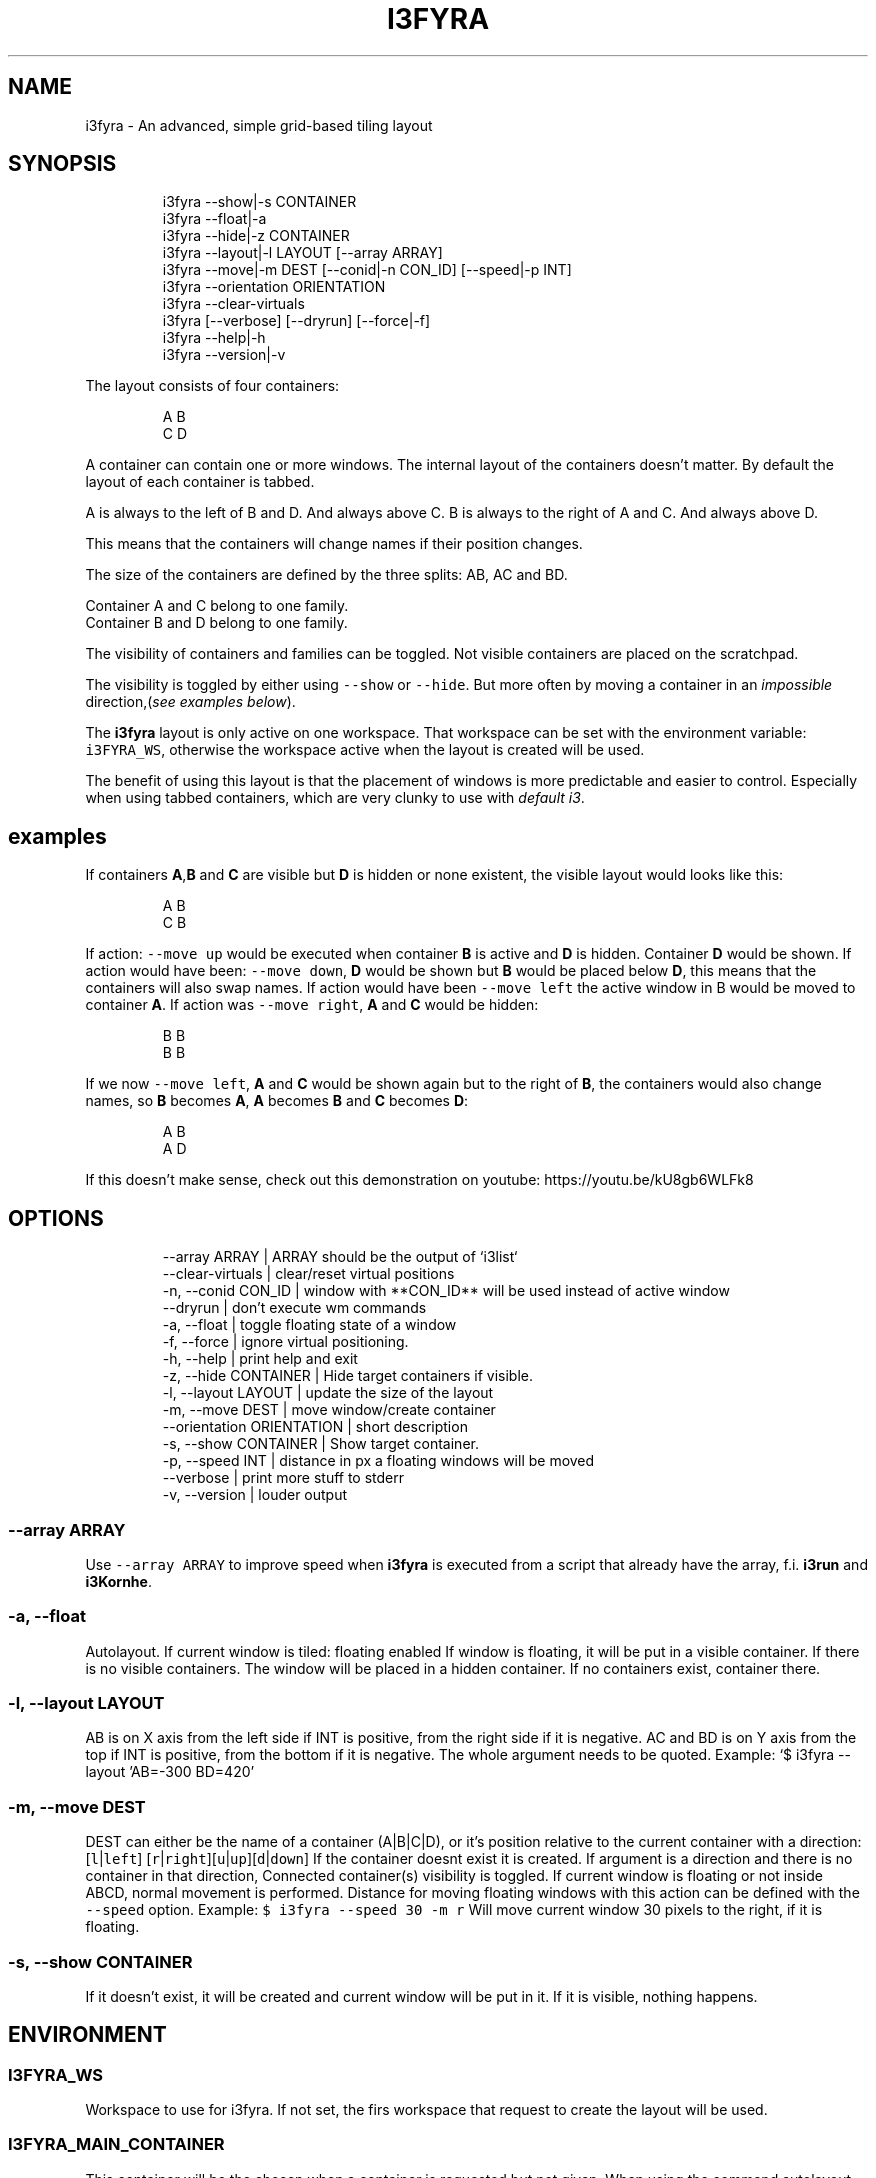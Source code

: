 .nh
.TH I3FYRA  1 2022-05-19 budlabs "User Manuals"
.SH NAME
.PP
i3fyra - An advanced, simple grid-based tiling layout

.SH SYNOPSIS
.PP
.RS

.nf
i3fyra --show|-s CONTAINER
i3fyra --float|-a
i3fyra --hide|-z CONTAINER
i3fyra --layout|-l LAYOUT [--array ARRAY]
i3fyra --move|-m DEST [--conid|-n CON_ID] [--speed|-p INT]
i3fyra --orientation ORIENTATION
i3fyra --clear-virtuals
i3fyra [--verbose] [--dryrun] [--force|-f] 
i3fyra --help|-h
i3fyra --version|-v 

.fi
.RE

.PP
The layout consists of four containers:

.PP
.RS

.nf
  A B
  C D

.fi
.RE

.PP
A container can contain one or more windows. The
internal layout of the containers doesn't matter.
By default the layout of each container is
tabbed.

.PP
A is always to the left of B and D. And always
above C. B is always to the right of A and C. And
always above D.

.PP
This means that the containers will change names
if their position changes.

.PP
The size of the containers are defined by the
three splits: AB, AC and BD.

.PP
Container A and C belong to one family.
.br
Container B and D belong to one family.

.PP
The visibility of containers and families can be
toggled. Not visible containers are placed on the
scratchpad.

.PP
The visibility is toggled by either using \fB\fC--show\fR
or \fB\fC--hide\fR\&. But more often by moving a container
in an \fIimpossible\fP direction,(\fIsee examples
below\fP).

.PP
The \fBi3fyra\fP layout is only active on one
workspace. That workspace can be set with the
environment variable: \fB\fCi3FYRA_WS\fR, otherwise the
workspace active when the layout is created will
be used.

.PP
The benefit of using this layout is that the
placement of windows is more predictable and
easier to control. Especially when using tabbed
containers, which are very clunky to use
with \fIdefault i3\fP\&.


.SH examples
.PP
If containers \fBA\fP,\fBB\fP and \fBC\fP are visible
but \fBD\fP is hidden or none existent, the visible
layout would looks like this:

.PP
.RS

.nf
  A B
  C B

.fi
.RE

.PP
If action: \fB\fC--move up\fR would be executed when
container \fBB\fP is active and \fBD\fP is hidden.
Container \fBD\fP would be shown. If action would
have been: \fB\fC--move down\fR, \fBD\fP would be shown
but \fBB\fP would be placed below \fBD\fP, this means
that the containers will also swap names. If
action would have been \fB\fC--move left\fR the active
window in B would be moved to container \fBA\fP\&. If
action was \fB\fC--move right\fR, \fBA\fP and \fBC\fP would
be hidden:

.PP
.RS

.nf
  B B
  B B

.fi
.RE

.PP
If we now \fB\fC--move left\fR, \fBA\fP and \fBC\fP
would be shown again but to the right of \fBB\fP,
the containers would also change names, so \fBB\fP
becomes \fBA\fP, \fBA\fP becomes \fBB\fP and \fBC\fP
becomes \fBD\fP:

.PP
.RS

.nf
  A B
  A D

.fi
.RE

.PP
If this doesn't make sense, check out this
demonstration on youtube:
https://youtu.be/kU8gb6WLFk8

.SH OPTIONS
.PP
.RS

.nf
--array              ARRAY       | ARRAY should be the output of `i3list`  
--clear-virtuals                 | clear/reset virtual positions  
-n, --conid          CON_ID      | window with **CON_ID** will be used instead of active window  
--dryrun                         | don't execute wm commands  
-a, --float                      | toggle floating state of a window  
-f, --force                      | ignore virtual positioning.  
-h, --help                       | print help and exit  
-z, --hide           CONTAINER   | Hide target containers if visible.  
-l, --layout         LAYOUT      | update the size of the layout  
-m, --move           DEST        | move window/create container  
--orientation        ORIENTATION | short description  
-s, --show           CONTAINER   | Show target container.  
-p, --speed          INT         | distance in px a floating windows will be moved  
--verbose                        | print more stuff to stderr  
-v, --version                    | louder output  

.fi
.RE

.SS --array              ARRAY
.PP
Use \fB\fC--array ARRAY\fR to improve speed when
\fBi3fyra\fP is executed from a script that already
have the array, f.i. \fBi3run\fP and \fBi3Kornhe\fP\&.

.SS -a, --float
.PP
Autolayout. If current window is tiled: floating
enabled If window is floating, it will be put in a
visible container. If there is no visible
containers. The window will be placed in a hidden
container. If no containers exist, container
'A'will be created and the window will be put
there.

.SS -l, --layout         LAYOUT
.PP
AB is on X axis from the left side if INT is
positive, from the right side if it is negative.
AC and BD is on Y axis from the top if INT is
positive, from the bottom if it is negative. The
whole argument needs to be quoted. Example:   `$
i3fyra --layout 'AB=-300 BD=420'

.SS -m, --move           DEST
.PP
DEST can either be the name of a container
(A|B|C|D), or it's position relative to the
current container with a direction:[\fB\fCl\fR|\fB\fCleft\fR]
[\fB\fCr\fR|\fB\fCright\fR][\fB\fCu\fR|\fB\fCup\fR][\fB\fCd\fR|\fB\fCdown\fR] If the
container doesnt exist it is created. If argument
is a direction and there is no container in that
direction, Connected container(s) visibility is
toggled. If current window is floating or not
inside ABCD, normal movement is performed.
Distance for moving floating windows with this
action can be defined with the \fB\fC--speed\fR option.
Example: \fB\fC$ i3fyra --speed 30 -m r\fR Will move
current window 30 pixels to the right, if it is
floating.

.SS -s, --show           CONTAINER
.PP
If it doesn't exist, it will be created and
current window will be put in it. If it is
visible, nothing happens.

.SH ENVIRONMENT
.SS I3FYRA_WS
.PP
Workspace to use for i3fyra. If not set, the firs
workspace that request to create the layout will
be used.

.SS I3FYRA_MAIN_CONTAINER
.PP
This container will be the chosen when a container
is requested but not given. When using the command
autolayout (\fB\fC-a\fR) for example, if the window is
floating it will be sent to the main container, if
no other containers exist. Defaults to A.

.SS I3FYRA_ORIENTATION
.PP
If set to \fB\fCvertical\fR main split will be \fB\fCAC\fR and
families will be \fB\fCAB\fR and \fB\fCCD\fR\&. Otherwise main
split will be \fB\fCAB\fR and families will be \fB\fCAC\fR and
\fB\fCBD\fR\&.

.SS I3_KING_PID_FILE
.PP
When i3king is running this file contains the pid
of the i3king process. It is used by \fBi3fyra\fP to
know if i3king is running, if it is, it will try
to match windows against the rules when \fB\fC--float\fR
option toggles the floating state to tiled.

.SH CONTACT
.PP
Send bugs and feature requests to:
.br
https://github.com/budlabs/i3ass/issues

.SH COPYRIGHT
.PP
Copyright (c) 2017-2022, budRich of budlabs
.br
SPDX-License-Identifier: MIT
